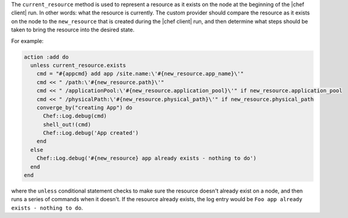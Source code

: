 .. The contents of this file are included in multiple topics.
.. This file should not be changed in a way that hinders its ability to appear in multiple documentation sets.



The ``current_resource`` method is used to represent a resource as it exists on the node at the beginning of the |chef client| run. In other words: what the resource is currently. The custom provider should compare the resource as it exists on the node to the ``new_resource`` that is created during the |chef client| run, and then determine what steps should be taken to bring the resource into the desired state.

For example:

.. code-block:: ruby

   action :add do
     unless current_resource.exists
       cmd = "#{appcmd} add app /site.name:\'#{new_resource.app_name}\'"
       cmd << " /path:\'#{new_resource.path}\'"
       cmd << " /applicationPool:\'#{new_resource.application_pool}\'" if new_resource.application_pool
       cmd << " /physicalPath:\'#{new_resource.physical_path}\'" if new_resource.physical_path
       converge_by("creating App") do
         Chef::Log.debug(cmd)
         shell_out!(cmd)
         Chef::Log.debug('App created')
       end
     else
       Chef::Log.debug('#{new_resource} app already exists - nothing to do')
     end
   end

where the ``unless`` conditional statement checks to make sure the resource doesn't already exist on a node, and then runs a series of commands when it doesn't. If the resource already exists, the log entry would be ``Foo app already exists - nothing to do``.
